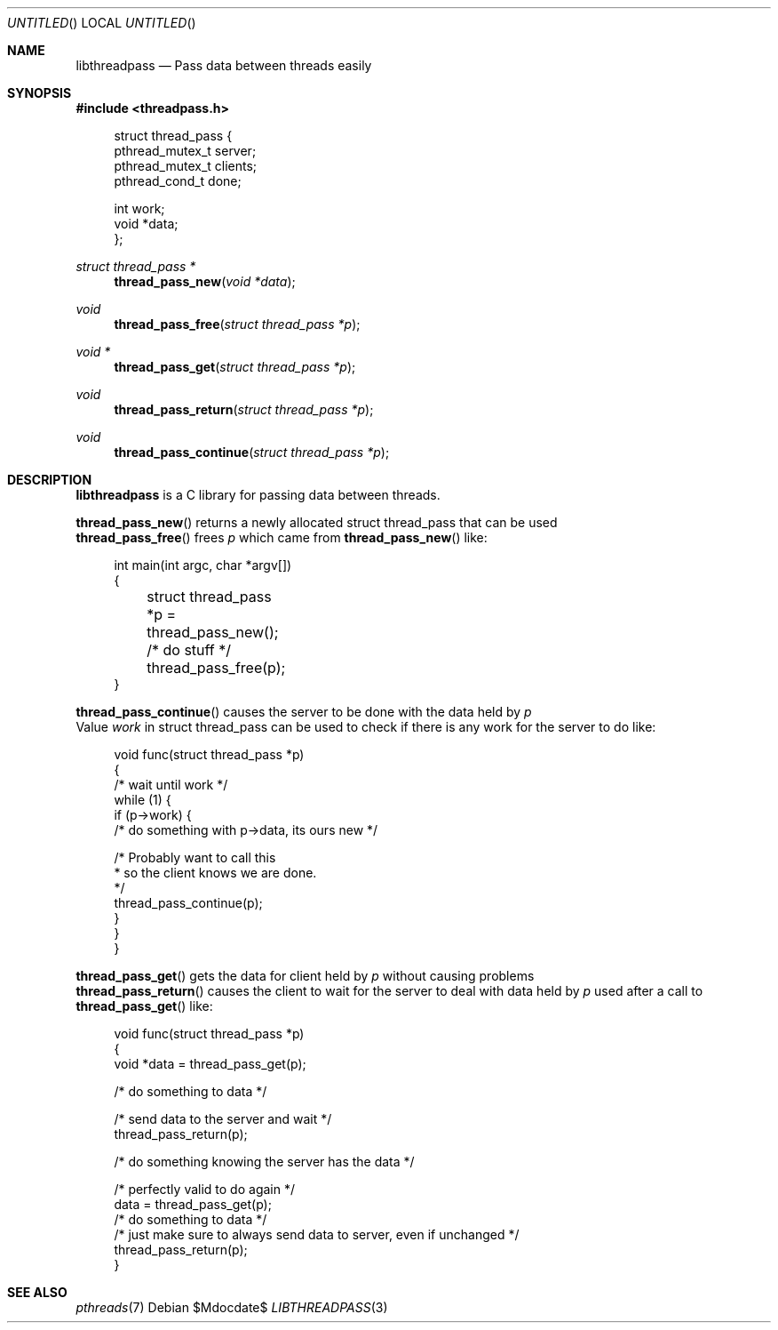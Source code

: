 .Dd $Mdocdate$
.Os
.Dt LIBTHREADPASS 3
.Sh NAME
.Nm libthreadpass
.Nd Pass data between threads easily
.Sh SYNOPSIS
.In threadpass.h
.in +4n
.nf
.sp
struct thread_pass {
        pthread_mutex_t server;
        pthread_mutex_t clients;
        pthread_cond_t done;

        int work;
        void *data;
};
.sp
.fi
.in
.Ft struct thread_pass *
.Fn thread_pass_new "void *data"
.Ft void
.Fn thread_pass_free "struct thread_pass *p"
.Ft void *
.Fn thread_pass_get "struct thread_pass *p"
.Ft void
.Fn thread_pass_return "struct thread_pass *p"
.Ft void
.Fn thread_pass_continue "struct thread_pass *p"

.Sh DESCRIPTION
.Nm
is a C library for passing data between threads.
.Pp
.Fn thread_pass_new
returns a newly allocated struct thread_pass that can be used
.br
.Fn thread_pass_free
frees
.Fa p
which came from
.Fn thread_pass_new
like:
.br
.in +4n
.nf
.sp
int main(int argc, char *argv[])
{
	struct thread_pass *p = thread_pass_new();

	/* do stuff */

	thread_pass_free(p);
}
.sp
.fi
.in
.Fn thread_pass_continue
causes the server to be done with the data held by
.Fa p
.br
Value
.Fa work
in struct thread_pass can be used to check if there is any work for the server to do like:
.in +4n
.nf
.sp
void func(struct thread_pass *p)
{
        /* wait until work */
        while (1) {
                if (p->work) {
                        /* do something with p->data, its ours new */

                        /* Probably want to call this
                         * so the client knows we are done.
                         */
                        thread_pass_continue(p);
                }
        }
}
.sp
.fi
.in
.Fn thread_pass_get
gets the data for client held by
.Fa p
without causing problems
.br
.Fn thread_pass_return
causes the client to wait for the server to deal with data held by
.Fa p
used after a call to
.Fn thread_pass_get
like:
.br
.in +4n
.nf
.sp
void func(struct thread_pass *p)
{
        void *data = thread_pass_get(p);

        /* do something to data */

        /* send data to the server and wait */
        thread_pass_return(p);

        /* do something knowing the server has the data */

        /* perfectly valid to do again */
        data = thread_pass_get(p);
        /* do something to data */
        /* just make sure to always send data to server, even if unchanged */
        thread_pass_return(p);
}
.sp
.fi
.in
.Sh SEE ALSO
.Xr pthreads 7
